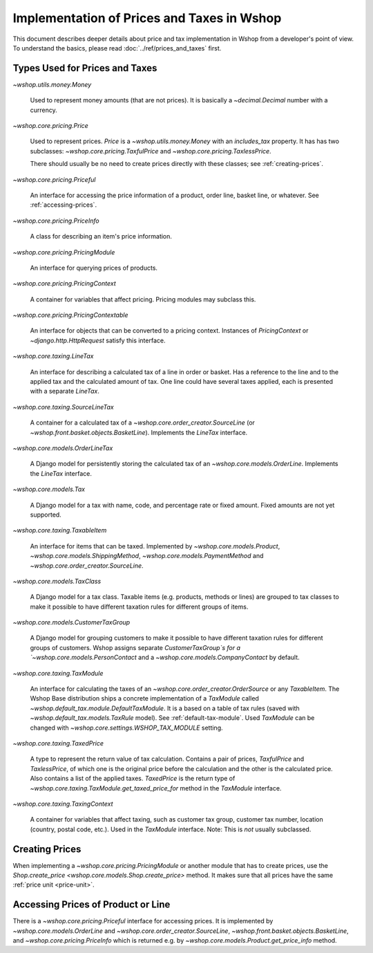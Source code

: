 Implementation of Prices and Taxes in Wshop
===========================================

This document describes deeper details about price and tax
implementation in Wshop from a developer's point of view.  To understand
the basics, please read :doc:`../ref/prices_and_taxes` first.

.. _price-tax-types:

Types Used for Prices and Taxes
-------------------------------

`~wshop.utils.money.Money`

  Used to represent money amounts (that are not prices).  It is
  basically a `~decimal.Decimal` number with a currency.

`~wshop.core.pricing.Price`

  Used to represent prices. `Price` is a `~wshop.utils.money.Money` with
  an `includes_tax` property.  It has has two subclasses:
  `~wshop.core.pricing.TaxfulPrice` and
  `~wshop.core.pricing.TaxlessPrice`.

  There should usually be no need to create prices directly with these
  classes; see :ref:`creating-prices`.

`~wshop.core.pricing.Priceful`

  An interface for accessing the price information of a product, order
  line, basket line, or whatever.  See :ref:`accessing-prices`.

`~wshop.core.pricing.PriceInfo`

  A class for describing an item's price information.

`~wshop.core.pricing.PricingModule`

  An interface for querying prices of products.

`~wshop.core.pricing.PricingContext`

  A container for variables that affect pricing.  Pricing modules may
  subclass this.

`~wshop.core.pricing.PricingContextable`

  An interface for objects that can be converted to a pricing context.
  Instances of `PricingContext` or `~django.http.HttpRequest` satisfy
  this interface.

`~wshop.core.taxing.LineTax`

  An interface for describing a calculated tax of a line in order or
  basket.  Has a reference to the line and to the applied tax and the
  calculated amount of tax. One line could have several taxes applied,
  each is presented with a separate `LineTax`.

`~wshop.core.taxing.SourceLineTax`

  A container for a calculated tax of a
  `~wshop.core.order_creator.SourceLine` (or
  `~wshop.front.basket.objects.BasketLine`).  Implements the `LineTax`
  interface.

`~wshop.core.models.OrderLineTax`

  A Django model for persistently storing the calculated tax of an
  `~wshop.core.models.OrderLine`.  Implements the `LineTax` interface.

`~wshop.core.models.Tax`

  A Django model for a tax with name, code, and percentage rate or fixed
  amount.  Fixed amounts are not yet supported.

  .. TODO:: Fix this when fixed amounts are supported.

`~wshop.core.taxing.TaxableItem`

  An interface for items that can be taxed.  Implemented by
  `~wshop.core.models.Product`, `~wshop.core.models.ShippingMethod`,
  `~wshop.core.models.PaymentMethod` and
  `~wshop.core.order_creator.SourceLine`.

`~wshop.core.models.TaxClass`

  A Django model for a tax class.  Taxable items (e.g. products, methods
  or lines) are grouped to tax classes to make it possible to have
  different taxation rules for different groups of items.

`~wshop.core.models.CustomerTaxGroup`

  A Django model for grouping customers to make it possible to have
  different taxation rules for different groups of customers.  Wshop
  assigns separate `CustomerTaxGroup`s for a
  `~wshop.core.models.PersonContact` and a
  `~wshop.core.models.CompanyContact` by default.

`~wshop.core.taxing.TaxModule`

  An interface for calculating the taxes of an
  `~wshop.core.order_creator.OrderSource` or any `TaxableItem`.  The
  Wshop Base distribution ships a concrete implementation of a
  `TaxModule` called `~wshop.default_tax.module.DefaultTaxModule`.  It
  is a based on a table of tax rules (saved with
  `~wshop.default_tax.models.TaxRule` model).  See
  :ref:`default-tax-module`.  Used `TaxModule` can be changed with
  `~wshop.core.settings.WSHOP_TAX_MODULE` setting.

`~wshop.core.taxing.TaxedPrice`

  A type to represent the return value of tax calculation.  Contains a
  pair of prices, `TaxfulPrice` and `TaxlessPrice`, of which one is the
  original price before the calculation and the other is the calculated
  price. Also contains a list of the applied taxes.  `TaxedPrice` is the
  return type of `~wshop.core.taxing.TaxModule.get_taxed_price_for`
  method in the `TaxModule` interface.

`~wshop.core.taxing.TaxingContext`

  A container for variables that affect taxing, such as customer tax
  group, customer tax number, location (country, postal code, etc.).
  Used in the `TaxModule` interface. Note: This is *not* usually
  subclassed.

.. _creating-prices:

Creating Prices
---------------

When implementing a `~wshop.core.pricing.PricingModule` or another
module that has to create prices, use the `Shop.create_price
<wshop.core.models.Shop.create_price>` method.  It makes sure that all
prices have the same :ref:`price unit <price-unit>`.

.. _accessing-prices:

Accessing Prices of Product or Line
-----------------------------------

There is a `~wshop.core.pricing.Priceful` interface for accessing
prices.  It is implemented by `~wshop.core.models.OrderLine` and
`~wshop.core.order_creator.SourceLine`,
`~wshop.front.basket.objects.BasketLine`, and
`~wshop.core.pricing.PriceInfo` which is returned e.g. by
`~wshop.core.models.Product.get_price_info` method.
